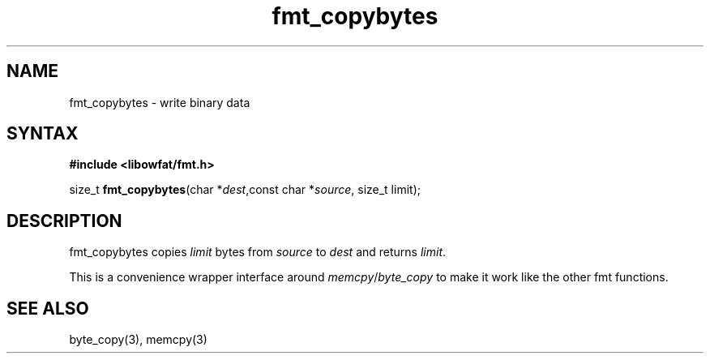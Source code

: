 .TH fmt_copybytes 3
.SH NAME
fmt_copybytes \- write binary data
.SH SYNTAX
.B #include <libowfat/fmt.h>

size_t \fBfmt_copybytes\fP(char *\fIdest\fR,const char *\fIsource\fR, size_t limit);
.SH DESCRIPTION
fmt_copybytes copies \fIlimit\fP bytes from \fIsource\fP to \fIdest\fP and returns \fIlimit\fP.

This is a convenience wrapper interface around
\fImemcpy\fP/\fIbyte_copy\fP to make it work like the other fmt
functions.
.SH "SEE ALSO"
byte_copy(3), memcpy(3)
